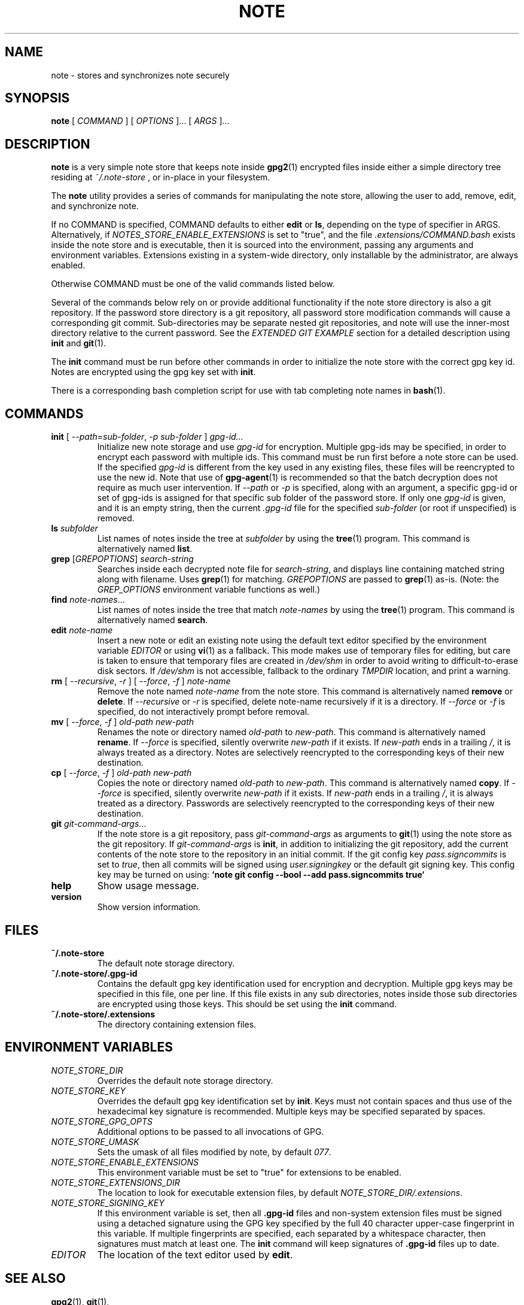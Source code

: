 .TH NOTE 1 "2021" ZX2C4,anon "Encrypted Notes"

.SH NAME
note - stores and synchronizes note securely

.SH SYNOPSIS
.B note
[ 
.I COMMAND
] [ 
.I OPTIONS
]... [ 
.I ARGS
]...

.SH DESCRIPTION

.B note 
is a very simple note store that keeps note inside 
.BR gpg2 (1)
encrypted files inside either a simple directory tree residing at 
.IR ~/.note-store
, or in-place in your filesystem.

The
.B note
utility provides a series of commands for manipulating the note store,
allowing the user to add, remove, edit, and synchronize
note.

If no COMMAND is specified, COMMAND defaults to either
.B edit
or
.BR ls ,
depending on the type of specifier in ARGS. Alternatively, if \fINOTES_STORE_ENABLE_EXTENSIONS\fP
is set to "true", and the file \fI.extensions/COMMAND.bash\fP exists inside the
note store and is executable, then it is sourced into the environment,
passing any arguments and environment variables. Extensions existing in a
system-wide directory, only installable by the administrator, are always enabled.

Otherwise COMMAND must be one of the valid commands listed below.

Several of the commands below rely on or provide additional functionality if
the note store directory is also a git repository. If the password store
directory is a git repository, all password store modification commands will
cause a corresponding git commit. Sub-directories may be separate nested git
repositories, and note will use the inner-most directory relative to the
current password. See the \fIEXTENDED GIT EXAMPLE\fP section for a detailed
description using \fBinit\fP and
.BR git (1).

The \fBinit\fP command must be run before other commands in order to initialize
the note store with the correct gpg key id. Notes are encrypted using
the gpg key set with \fBinit\fP.

There is a corresponding bash completion script for use with tab completing
note names in
.BR bash (1).

.SH COMMANDS

.TP
\fBinit\fP [ \fI--path=sub-folder\fP, \fI-p sub-folder\fP ] \fIgpg-id...\fP
Initialize new note storage and use
.I gpg-id
for encryption. Multiple gpg-ids may be specified, in order to encrypt each
password with multiple ids. This command must be run first before a note
store can be used. If the specified \fIgpg-id\fP is different from the key
used in any existing files, these files will be reencrypted to use the new id.
Note that use of
.BR gpg-agent (1)
is recommended so that the batch decryption does not require as much user
intervention. If \fI--path\fP or \fI-p\fP is specified, along with an argument,
a specific gpg-id or set of gpg-ids is assigned for that specific sub folder of
the password store. If only one \fIgpg-id\fP is given, and it is an empty string,
then the current \fI.gpg-id\fP file for the specified \fIsub-folder\fP (or root if
unspecified) is removed.
.TP
\fBls\fP \fIsubfolder\fP
List names of notes inside the tree at
.I subfolder
by using the
.BR tree (1)
program. This command is alternatively named \fBlist\fP.
.TP
\fBgrep\fP [\fIGREPOPTIONS\fP] \fIsearch-string\fP
Searches inside each decrypted note file for \fIsearch-string\fP, and displays line
containing matched string along with filename. Uses
.BR grep (1)
for matching. \fIGREPOPTIONS\fP are passed to
.BR grep (1)
as-is. (Note: the \fIGREP_OPTIONS\fP environment variable functions as well.)
.TP
\fBfind\fP \fInote-names\fP...
List names of notes inside the tree that match \fInote-names\fP by using the
.BR tree (1)
program. This command is alternatively named \fBsearch\fP.
.TP
\fBedit\fP \fInote-name\fP
Insert a new note or edit an existing note using the default text editor specified
by the environment variable \fIEDITOR\fP or using
.BR vi (1)
as a fallback. This mode makes use of temporary files for editing, but care is taken to
ensure that temporary files are created in \fI/dev/shm\fP in order to avoid writing to
difficult-to-erase disk sectors. If \fI/dev/shm\fP is not accessible, fallback to
the ordinary \fITMPDIR\fP location, and print a warning.
.TP
\fBrm\fP [ \fI--recursive\fP, \fI-r\fP ] [ \fI--force\fP, \fI-f\fP ] \fInote-name\fP
Remove the note named \fInote-name\fP from the note store. This command is
alternatively named \fBremove\fP or \fBdelete\fP. If \fI--recursive\fP or \fI-r\fP
is specified, delete note-name recursively if it is a directory. If \fI--force\fP
or \fI-f\fP is specified, do not interactively prompt before removal.
.TP
\fBmv\fP [ \fI--force\fP, \fI-f\fP ] \fIold-path\fP \fInew-path\fP
Renames the note or directory named \fIold-path\fP to \fInew-path\fP. This
command is alternatively named \fBrename\fP. If \fI--force\fP is specified,
silently overwrite \fInew-path\fP if it exists. If \fInew-path\fP ends in a
trailing \fI/\fP, it is always treated as a directory. Notes are selectively
reencrypted to the corresponding keys of their new destination.
.TP
\fBcp\fP [ \fI--force\fP, \fI-f\fP ] \fIold-path\fP \fInew-path\fP
Copies the note or directory named \fIold-path\fP to \fInew-path\fP. This
command is alternatively named \fBcopy\fP. If \fI--force\fP is specified,
silently overwrite \fInew-path\fP if it exists. If \fInew-path\fP ends in a
trailing \fI/\fP, it is always treated as a directory. Passwords are selectively
reencrypted to the corresponding keys of their new destination.
.TP
\fBgit\fP \fIgit-command-args\fP...
If the note store is a git repository, pass \fIgit-command-args\fP as arguments to
.BR git (1)
using the note store as the git repository. If \fIgit-command-args\fP is \fBinit\fP,
in addition to initializing the git repository, add the current contents of the note
store to the repository in an initial commit. If the git config key \fIpass.signcommits\fP
is set to \fItrue\fP, then all commits will be signed using \fIuser.signingkey\fP or the
default git signing key. This config key may be turned on using:
.B `note git config --bool --add pass.signcommits true`
.TP
\fBhelp\fP
Show usage message.
.TP
\fBversion\fP
Show version information.

.SH FILES

.TP
.B ~/.note-store
The default note storage directory.
.TP
.B ~/.note-store/.gpg-id
Contains the default gpg key identification used for encryption and decryption.
Multiple gpg keys may be specified in this file, one per line. If this file
exists in any sub directories, notes inside those sub directories are
encrypted using those keys. This should be set using the \fBinit\fP command.
.TP
.B ~/.note-store/.extensions
The directory containing extension files.

.SH ENVIRONMENT VARIABLES

.TP
.I NOTE_STORE_DIR
Overrides the default note storage directory.
.TP
.I NOTE_STORE_KEY
Overrides the default gpg key identification set by \fBinit\fP. Keys must not
contain spaces and thus use of the hexadecimal key signature is recommended.
Multiple keys may be specified separated by spaces. 
.TP
.I NOTE_STORE_GPG_OPTS
Additional options to be passed to all invocations of GPG.
.TP
.I NOTE_STORE_UMASK
Sets the umask of all files modified by note, by default \fI077\fP.
.TP
.I NOTE_STORE_ENABLE_EXTENSIONS
This environment variable must be set to "true" for extensions to be enabled.
.TP
.I NOTE_STORE_EXTENSIONS_DIR
The location to look for executable extension files, by default
\fINOTE_STORE_DIR/.extensions\fP.
.TP
.I NOTE_STORE_SIGNING_KEY
If this environment variable is set, then all \fB.gpg-id\fP files and non-system extension files
must be signed using a detached signature using the GPG key specified by the full 40 character
upper-case fingerprint in this variable. If multiple fingerprints are specified, each
separated by a whitespace character, then signatures must match at least one.
The \fBinit\fP command will keep signatures of \fB.gpg-id\fP files up to date.
.TP
.I EDITOR
The location of the text editor used by \fBedit\fP.
.SH SEE ALSO
.BR gpg2 (1),
.BR git (1),

.SH AUTHOR
.B pass
was written by
.MT Jason@zx2c4.com
Jason A. Donenfeld
.ME .
For updates and more information, a project page is available on the
.UR http://\:www.passwordstore.org/
World Wide Web
.UE .

.B note
was forked by
.MT me
.ME .
There won't be no updates, unless I wanna. 
.UE .

.SH COPYING
This program is free software; you can redistribute it and/or
modify it under the terms of the GNU General Public License
as published by the Free Software Foundation; either version 2
of the License, or (at your option) any later version.

This program is distributed in the hope that it will be useful,
but WITHOUT ANY WARRANTY; without even the implied warranty of
MERCHANTABILITY or FITNESS FOR A PARTICULAR PURPOSE.  See the
GNU General Public License for more details.

You should have received a copy of the GNU General Public License
along with this program; if not, write to the Free Software
Foundation, Inc., 51 Franklin Street, Fifth Floor, Boston, MA  02110-1301, USA.
